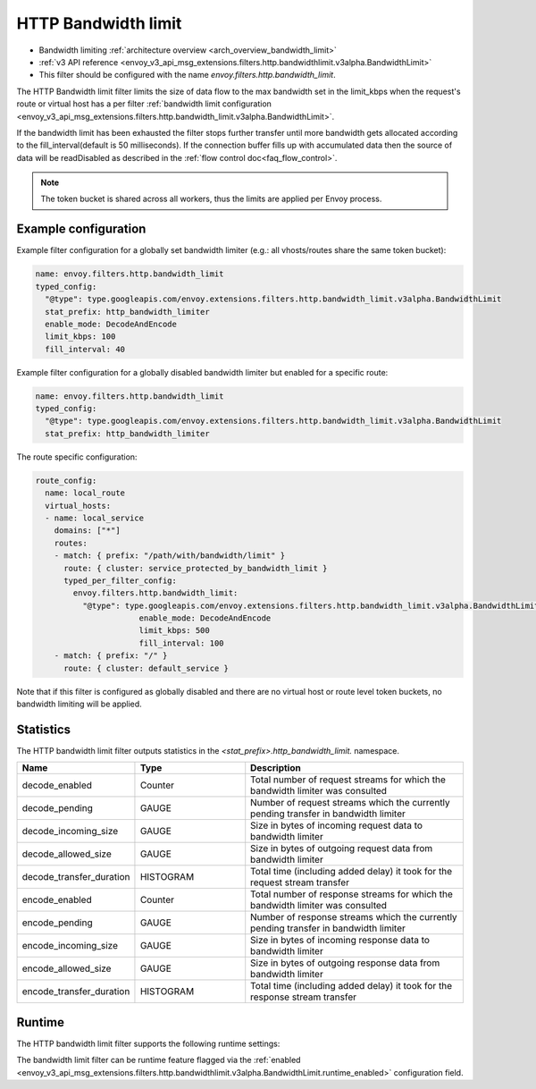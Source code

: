 .. _config_http_filters_bandwidth_limit:

HTTP Bandwidth limit
====================

* Bandwidth limiting :ref:`architecture overview <arch_overview_bandwidth_limit>`
* :ref:`v3 API reference <envoy_v3_api_msg_extensions.filters.http.bandwidthlimit.v3alpha.BandwidthLimit>`
* This filter should be configured with the name *envoy.filters.http.bandwidth_limit*.

The HTTP Bandwidth limit filter limits the size of data flow to the max bandwidth set in the limit_kbps
when the request's route or virtual host has a per filter
:ref:`bandwidth limit configuration <envoy_v3_api_msg_extensions.filters.http.bandwidth_limit.v3alpha.BandwidthLimit>`.

If the bandwidth limit has been exhausted the filter stops further transfer until more bandwidth gets allocated
according to the fill_interval(default is 50 milliseconds). If the connection buffer fills up with accumulated
data then the source of data will be readDisabled as described in the :ref:`flow control doc<faq_flow_control>`.

.. note::
  The token bucket is shared across all workers, thus the limits are applied per Envoy process.

Example configuration
---------------------

Example filter configuration for a globally set bandwidth limiter (e.g.: all vhosts/routes share the same token bucket):

.. code-block:: yaml

  name: envoy.filters.http.bandwidth_limit
  typed_config:
    "@type": type.googleapis.com/envoy.extensions.filters.http.bandwidth_limit.v3alpha.BandwidthLimit
    stat_prefix: http_bandwidth_limiter
    enable_mode: DecodeAndEncode
    limit_kbps: 100
    fill_interval: 40

Example filter configuration for a globally disabled bandwidth limiter but enabled for a specific route:

.. code-block:: yaml

  name: envoy.filters.http.bandwidth_limit
  typed_config:
    "@type": type.googleapis.com/envoy.extensions.filters.http.bandwidth_limit.v3alpha.BandwidthLimit
    stat_prefix: http_bandwidth_limiter


The route specific configuration:

.. code-block:: yaml

  route_config:
    name: local_route
    virtual_hosts:
    - name: local_service
      domains: ["*"]
      routes:
      - match: { prefix: "/path/with/bandwidth/limit" }
        route: { cluster: service_protected_by_bandwidth_limit }
        typed_per_filter_config:
          envoy.filters.http.bandwidth_limit:
            "@type": type.googleapis.com/envoy.extensions.filters.http.bandwidth_limit.v3alpha.BandwidthLimit
			enable_mode: DecodeAndEncode
			limit_kbps: 500
			fill_interval: 100
      - match: { prefix: "/" }
        route: { cluster: default_service }


Note that if this filter is configured as globally disabled and there are no virtual host or route level
token buckets, no bandwidth limiting will be applied.

Statistics
----------

The HTTP bandwidth limit filter outputs statistics in the *<stat_prefix>.http_bandwidth_limit.* namespace.

.. csv-table::
  :header: Name, Type, Description
  :widths: 1, 1, 2

  decode_enabled, Counter, Total number of request streams for which the bandwidth limiter was consulted
  decode_pending, GAUGE, Number of request streams which the currently pending transfer in bandwidth limiter
  decode_incoming_size, GAUGE, Size in bytes of incoming request data to bandwidth limiter
  decode_allowed_size, GAUGE, Size in bytes of outgoing request data from bandwidth limiter
  decode_transfer_duration, HISTOGRAM, Total time (including added delay) it took for the request stream transfer
  encode_enabled, Counter, Total number of response streams for which the bandwidth limiter was consulted
  encode_pending, GAUGE, Number of response streams which the currently pending transfer in bandwidth limiter
  encode_incoming_size, GAUGE, Size in bytes of incoming response data to bandwidth limiter
  encode_allowed_size, GAUGE, Size in bytes of outgoing response data from bandwidth limiter
  encode_transfer_duration, HISTOGRAM, Total time (including added delay) it took for the response stream transfer

.. _config_http_filters_bandwidth_limit_runtime:

Runtime
-------

The HTTP bandwidth limit filter supports the following runtime settings:

The bandwidth limit filter can be runtime feature flagged via the :ref:`enabled
<envoy_v3_api_msg_extensions.filters.http.bandwidthlimit.v3alpha.BandwidthLimit.runtime_enabled>`
configuration field.

